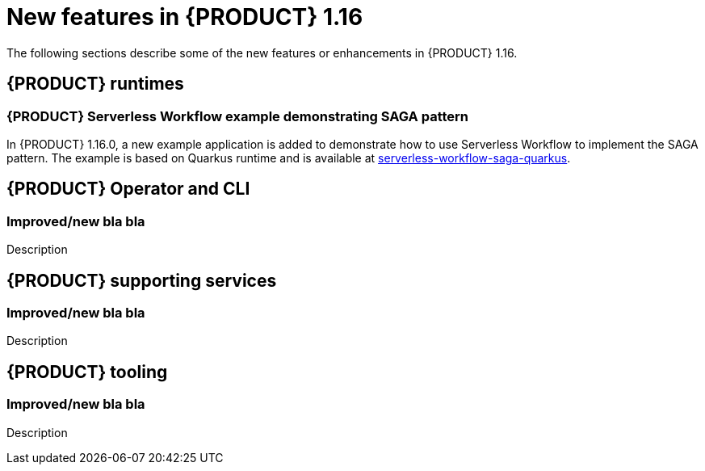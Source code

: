 // IMPORTANT: For 1.10 and later, save each version release notes as its own module file in the release-notes folder that this `ReleaseNotesKogito<version>.adoc` file is in, and then include each version release notes file in the chap-kogito-release-notes.adoc after Additional resources of {PRODUCT} deployment on {OPENSHIFT} section, in the following format:
//include::release-notes/ReleaseNotesKogito<version>.adoc[leveloffset=+1]

[id="ref-kogito-rn-new-features-1.16_{context}"]
= New features in {PRODUCT} 1.16

[role="_abstract"]
The following sections describe some of the new features or enhancements in {PRODUCT} 1.16.

== {PRODUCT} runtimes

=== {PRODUCT} Serverless Workflow example demonstrating SAGA pattern

In {PRODUCT} 1.16.0, a new example application is added to demonstrate how to use Serverless Workflow to implement the SAGA pattern.
The example is based on Quarkus runtime and is available at https://github.com/kiegroup/kogito-examples/tree/stable/kogito-quarkus-examples/serverless-workflow-saga-quarkus[serverless-workflow-saga-quarkus].

== {PRODUCT} Operator and CLI

=== Improved/new bla bla

Description

== {PRODUCT} supporting services

=== Improved/new bla bla

Description

== {PRODUCT} tooling

=== Improved/new bla bla

Description
